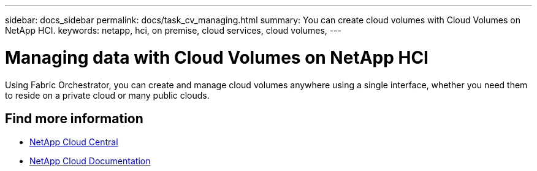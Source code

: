 ---
sidebar: docs_sidebar
permalink: docs/task_cv_managing.html
summary: You can create cloud volumes with Cloud Volumes on NetApp HCI.
keywords: netapp, hci, on premise, cloud services, cloud volumes,
---

= Managing data with Cloud Volumes on NetApp HCI
:hardbreaks:
:nofooter:
:icons: font
:linkattrs:
:imagesdir: ../media/

[.lead]
Using Fabric Orchestrator, you can create and manage cloud volumes anywhere using a single interface, whether you need them to reside on a private cloud or many public clouds.



[discrete]
== Find more information
* https://cloud.netapp.com/home[NetApp Cloud Central^]
* https://docs.netapp.com/us-en/cloud/[NetApp Cloud Documentation^]
